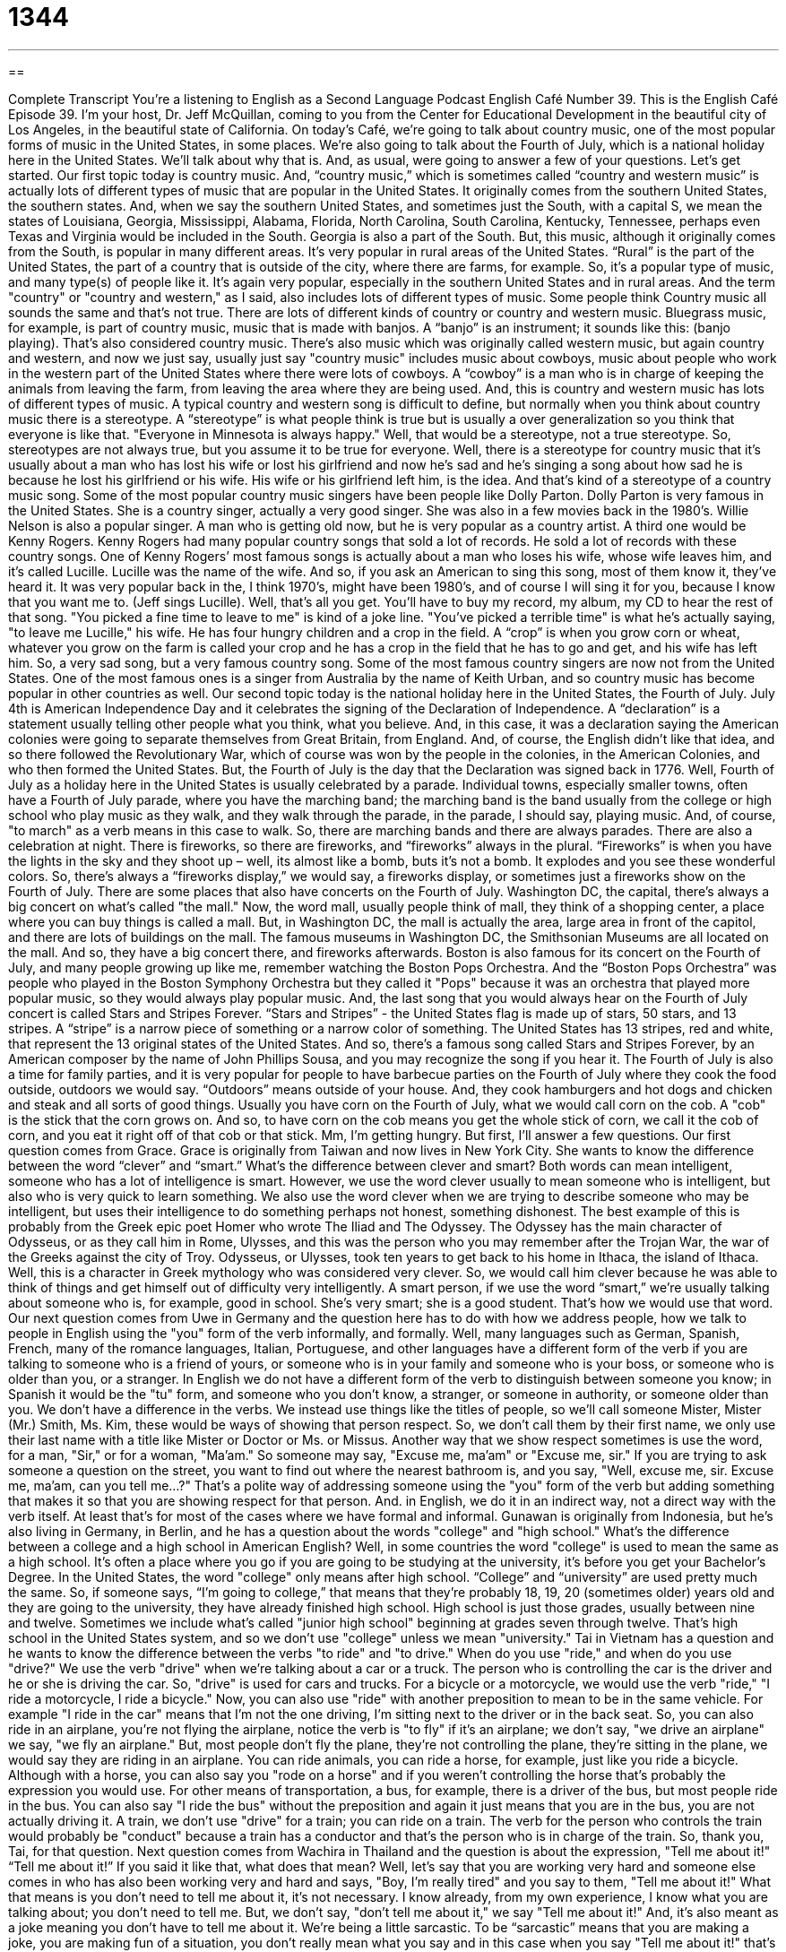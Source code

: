 = 1344
:toc: left
:toclevels: 3
:sectnums:
:stylesheet: ../../../myAdocCss.css

'''

== 

Complete Transcript
You're a listening to English as a Second Language Podcast English Café Number 39.
This is the English Café Episode 39. I'm your host, Dr. Jeff McQuillan, coming to you from the Center for Educational Development in the beautiful city of Los Angeles, in the beautiful state of California. On today's Café, we're going to talk about country music, one of the most popular forms of music in the United States, in some places. We're also going to talk about the Fourth of July, which is a national holiday here in the United States. We'll talk about why that is. And, as usual, were going to answer a few of your questions. Let's get started.
Our first topic today is country music. And, “country music,” which is sometimes called “country and western music” is actually lots of different types of music that are popular in the United States. It originally comes from the southern United States, the southern states. And, when we say the southern United States, and sometimes just the South, with a capital S, we mean the states of Louisiana, Georgia, Mississippi, Alabama, Florida, North Carolina, South Carolina, Kentucky, Tennessee, perhaps even Texas and Virginia would be included in the South. Georgia is also a part of the South. But, this music, although it originally comes from the South, is popular in many different areas. It's very popular in rural areas of the United States. “Rural” is the part of the United States, the part of a country that is outside of the city, where there are farms, for example. So, it's a popular type of music, and many type(s) of people like it. It's again very popular, especially in the southern United States and in rural areas.
And the term "country" or "country and western," as I said, also includes lots of different types of music. Some people think Country music all sounds the same and that’s not true. There are lots of different kinds of country or country and western music. Bluegrass music, for example, is part of country music, music that is made with banjos. A “banjo” is an instrument; it sounds like this: (banjo playing). That's also considered country music. There's also music which was originally called western music, but again country and western, and now we just say, usually just say "country music" includes music about cowboys, music about people who work in the western part of the United States where there were lots of cowboys. A “cowboy” is a man who is in charge of keeping the animals from leaving the farm, from leaving the area where they are being used.
And, this is country and western music has lots of different types of music. A typical country and western song is difficult to define, but normally when you think about country music there is a stereotype. A “stereotype” is what people think is true but is usually a over generalization so you think that everyone is like that. "Everyone in Minnesota is always happy." Well, that would be a stereotype, not a true stereotype. So, stereotypes are not always true, but you assume it to be true for everyone. Well, there is a stereotype for country music that it's usually about a man who has lost his wife or lost his girlfriend and now he’s sad and he’s singing a song about how sad he is because he lost his girlfriend or his wife. His wife or his girlfriend left him, is the idea. And that’s kind of a stereotype of a country music song.
Some of the most popular country music singers have been people like Dolly Parton. Dolly Parton is very famous in the United States. She is a country singer, actually a very good singer. She was also in a few movies back in the 1980's. Willie Nelson is also a popular singer. A man who is getting old now, but he is very popular as a country artist. A third one would be Kenny Rogers. Kenny Rogers had many popular country songs that sold a lot of records. He sold a lot of records with these country songs. One of Kenny Rogers’ most famous songs is actually about a man who loses his wife, whose wife leaves him, and it's called Lucille. Lucille was the name of the wife. And so, if you ask an American to sing this song, most of them know it, they’ve heard it. It was very popular back in the, I think 1970's, might have been 1980's, and of course I will sing it for you, because I know that you want me to. (Jeff sings Lucille). Well, that’s all you get. You'll have to buy my record, my album, my CD to hear the rest of that song. "You picked a fine time to leave to me" is kind of a joke line. "You've picked a terrible time" is what he's actually saying, "to leave me Lucille," his wife. He has four hungry children and a crop in the field. A “crop” is when you grow corn or wheat, whatever you grow on the farm is called your crop and he has a crop in the field that he has to go and get, and his wife has left him. So, a very sad song, but a very famous country song. Some of the most famous country singers are now not from the United States. One of the most famous ones is a singer from Australia by the name of Keith Urban, and so country music has become popular in other countries as well.
Our second topic today is the national holiday here in the United States, the Fourth of July. July 4th is American Independence Day and it celebrates the signing of the Declaration of Independence. A “declaration” is a statement usually telling other people what you think, what you believe. And, in this case, it was a declaration saying the American colonies were going to separate themselves from Great Britain, from England. And, of course, the English didn't like that idea, and so there followed the Revolutionary War, which of course was won by the people in the colonies, in the American Colonies, and who then formed the United States. But, the Fourth of July is the day that the Declaration was signed back in 1776.
Well, Fourth of July as a holiday here in the United States is usually celebrated by a parade. Individual towns, especially smaller towns, often have a Fourth of July parade, where you have the marching band; the marching band is the band usually from the college or high school who play music as they walk, and they walk through the parade, in the parade, I should say, playing music. And, of course, "to march" as a verb means in this case to walk. So, there are marching bands and there are always parades. There are also a celebration at night. There is fireworks, so there are fireworks, and “fireworks” always in the plural. “Fireworks” is when you have the lights in the sky and they shoot up – well, its almost like a bomb, buts it's not a bomb. It explodes and you see these wonderful colors. So, there's always a “fireworks display,” we would say, a fireworks display, or sometimes just a fireworks show on the Fourth of July.
There are some places that also have concerts on the Fourth of July. Washington DC, the capital, there's always a big concert on what's called "the mall." Now, the word mall, usually people think of mall, they think of a shopping center, a place where you can buy things is called a mall. But, in Washington DC, the mall is actually the area, large area in front of the capitol, and there are lots of buildings on the mall. The famous museums in Washington DC, the Smithsonian Museums are all located on the mall. And so, they have a big concert there, and fireworks afterwards. Boston is also famous for its concert on the Fourth of July, and many people growing up like me, remember watching the Boston Pops Orchestra. And the “Boston Pops Orchestra” was people who played in the Boston Symphony Orchestra but they called it "Pops" because it was an orchestra that played more popular music, so they would always play popular music. And, the last song that you would always hear on the Fourth of July concert is called Stars and Stripes Forever. “Stars and Stripes” - the United States flag is made up of stars, 50 stars, and 13 stripes. A “stripe” is a narrow piece of something or a narrow color of something. The United States has 13 stripes, red and white, that represent the 13 original states of the United States. And so, there's a famous song called Stars and Stripes Forever, by an American composer by the name of John Phillips Sousa, and you may recognize the song if you hear it.
The Fourth of July is also a time for family parties, and it is very popular for people to have barbecue parties on the Fourth of July where they cook the food outside, outdoors we would say. “Outdoors” means outside of your house. And, they cook hamburgers and hot dogs and chicken and steak and all sorts of good things. Usually you have corn on the Fourth of July, what we would call corn on the cob. A "cob" is the stick that the corn grows on. And so, to have corn on the cob means you get the whole stick of corn, we call it the cob of corn, and you eat it right off of that cob or that stick. Mm, I'm getting hungry. But first, I'll answer a few questions.
Our first question comes from Grace. Grace is originally from Taiwan and now lives in New York City. She wants to know the difference between the word “clever” and “smart.” What's the difference between clever and smart? Both words can mean intelligent, someone who has a lot of intelligence is smart. However, we use the word clever usually to mean someone who is intelligent, but also who is very quick to learn something. We also use the word clever when we are trying to describe someone who may be intelligent, but uses their intelligence to do something perhaps not honest, something dishonest. The best example of this is probably from the Greek epic poet Homer who wrote The Iliad and The Odyssey. The Odyssey has the main character of Odysseus, or as they call him in Rome, Ulysses, and this was the person who you may remember after the Trojan War, the war of the Greeks against the city of Troy. Odysseus, or Ulysses, took ten years to get back to his home in Ithaca, the island of Ithaca. Well, this is a character in Greek mythology who was considered very clever. So, we would call him clever because he was able to think of things and get himself out of difficulty very intelligently. A smart person, if we use the word “smart,” we're usually talking about someone who is, for example, good in school. She's very smart; she is a good student. That's how we would use that word.
Our next question comes from Uwe in Germany and the question here has to do with how we address people, how we talk to people in English using the "you" form of the verb informally, and formally. Well, many languages such as German, Spanish, French, many of the romance languages, Italian, Portuguese, and other languages have a different form of the verb if you are talking to someone who is a friend of yours, or someone who is in your family and someone who is your boss, or someone who is older than you, or a stranger. In English we do not have a different form of the verb to distinguish between someone you know; in Spanish it would be the "tu" form, and someone who you don't know, a stranger, or someone in authority, or someone older than you. We don't have a difference in the verbs. We instead use things like the titles of people, so we'll call someone Mister, Mister (Mr.) Smith, Ms. Kim, these would be ways of showing that person respect. So, we don't call them by their first name, we only use their last name with a title like Mister or Doctor or Ms. or Missus. Another way that we show respect sometimes is use the word, for a man, "Sir," or for a woman, "Ma'am." So someone may say, "Excuse me, ma'am" or "Excuse me, sir." If you are trying to ask someone a question on the street, you want to find out where the nearest bathroom is, and you say, "Well, excuse me, sir. Excuse me, ma'am, can you tell me…?" That's a polite way of addressing someone using the "you" form of the verb but adding something that makes it so that you are showing respect for that person. And. in English, we do it in an indirect way, not a direct way with the verb itself. At least that's for most of the cases where we have formal and informal.
Gunawan is originally from Indonesia, but he's also living in Germany, in Berlin, and he has a question about the words "college" and "high school." What's the difference between a college and a high school in American English? Well, in some countries the word "college" is used to mean the same as a high school. It’s often a place where you go if you are going to be studying at the university, it’s before you get your Bachelor's Degree. In the United States, the word "college" only means after high school. “College” and “university” are used pretty much the same. So, if someone says, “I'm going to college,” that means that they're probably 18, 19, 20 (sometimes older) years old and they are going to the university, they have already finished high school. High school is just those grades, usually between nine and twelve. Sometimes we include what's called "junior high school" beginning at grades seven through twelve. That's high school in the United States system, and so we don't use "college" unless we mean "university."
Tai in Vietnam has a question and he wants to know the difference between the verbs "to ride" and "to drive." When do you use "ride," and when do you use "drive?" We use the verb "drive" when we're talking about a car or a truck. The person who is controlling the car is the driver and he or she is driving the car. So, "drive" is used for cars and trucks. For a bicycle or a motorcycle, we would use the verb "ride," "I ride a motorcycle, I ride a bicycle." Now, you can also use "ride" with another preposition to mean to be in the same vehicle. For example "I ride in the car" means that I'm not the one driving, I'm sitting next to the driver or in the back seat. So, you can also ride in an airplane, you're not flying the airplane, notice the verb is "to fly" if it's an airplane; we don't say, "we drive an airplane" we say, "we fly an airplane." But, most people don't fly the plane, they're not controlling the plane, they're sitting in the plane, we would say they are riding in an airplane. You can ride animals, you can ride a horse, for example, just like you ride a bicycle. Although with a horse, you can also say you "rode on a horse" and if you weren't controlling the horse that's probably the expression you would use. For other means of transportation, a bus, for example, there is a driver of the bus, but most people ride in the bus. You can also say "I ride the bus" without the preposition and again it just means that you are in the bus, you are not actually driving it. A train, we don't use "drive" for a train; you can ride on a train. The verb for the person who controls the train would probably be "conduct" because a train has a conductor and that's the person who is in charge of the train. So, thank you, Tai, for that question.
Next question comes from Wachira in Thailand and the question is about the expression, "Tell me about it!" “Tell me about it!” If you said it like that, what does that mean? Well, let's say that you are working very hard and someone else comes in who has also been working very and hard and says, "Boy, I'm really tired" and you say to them, "Tell me about it!" What that means is you don't need to tell me about it, it’s not necessary. I know already, from my own experience, I know what you are talking about; you don't need to tell me. But, we don't say, "don't tell me about it," we say "Tell me about it!" And, it's also meant as a joke meaning you don't have to tell me about it. We're being a little sarcastic. To be “sarcastic” means that you are making a joke, you are making fun of a situation, you don't really mean what you say and in this case when you say "Tell me about it!" that's an informal way of saying you don't need to tell me, I already know, I understand. So, thank you Wachira for that question.
Our final question comes from Marat; not sure exactly where Marat is from. I'm going to guess from France just because of the famous painting by David called The Death of Marat in English. It's a famous painting of a French revolutionary who was murdered in his bathtub. And, there’s a painting of him by the painter, David. Well, that's not a very nice thought, is it? Well it's a very beautiful painting. And, Marat, wherever you are from, you have a question about the expression “to throw in the towel." The sentence Marat wants to understand is, "I was ready to throw in the towel, but I stayed with it." “To throw in the towel“ means to give up, to say I'm quitting, I'm stopping. Usually, if you are doing something difficult and you decide that it's just too difficult to do, you're going to quit, you're going to throw in the towel. In this sentence, the person says, ”I was ready to throw in the towel, but I stayed with it.” “To stay with (something)” means to continue with it, not to stop. Usually, even if it's difficult, you continue doing it, you "persist." That's the same as to stay with, to continue with something even if it's difficult. So, thank you, Marat with that question, wherever you are.
If you have a question, you can email us at eslpod@eslpod.com and ask your question. We cannot answer everyone's question. We get many questions every week, but we will certainly try to answer as many as we can. From Los Angeles, California, I'm Jeff McQuillan. Thank you, as always, for listening. We'll see you next time on the English Café.
ESL Podcast English Café is written and produced by Dr. Jeff McQuillan. This podcast is copyright 2006 by the Center for Educational Development.
Glossary
rural – countryside; not very close to a town or city
* The university he will attend is in a rural part of the state.
banjo – a musical instrument with strings with a long neck and a round body
* She sang while her husband played the banjo.
cowboy – a person, usually a man, who rides a horse and watches the animals, such as cows and sheep, while they move from place to place
* My uncle was a cowboy and taught me how to ride a horse.
stereotype – an oversimplified and often wrong idea of something
* One stereotype of an American is someone who is loud and self-important.
crop – plants that are grown for food
* This year’s cotton crop is the best we’ve ever had.
declaration – formal statement or announcement
* The organization’s declaration says that any player from any team can join.
fireworks display – a show with fireworks that explode slowly and fill the night sky with different colors
* The city celebrated its 100-year anniversary with a big fireworks display.
stripe – a long narrow band
* When he repainted his car, he asked for a red stripe to be painted on each side.
outdoors – in the open air; outside a building
* Summer is a good time to eat and play outdoors.
corn on the cob – corn that is still on the long, round center part that it grows on
* Could you pass me some fried chicken and corn on the cob?
“Tell me about it!” – used when you agree with someone because of your own experience; there is no need for that person to tell you because you already know
* A - The concert was really great.
B - Tell me about it! I had front row seats.
sarcastic – trying to make someone else look foolish in a joking way; often a way to say unkind things about someone
* She said that my dress looked nice, but I know she didn’t mean it because she said it with a sarcastic tone of voice.
to throw in the towel – to give up; to drop out
* I’ve tried to fix this car for three days and it still doesn’t work. I’m ready to throw in the towel!
to stay with something – to continue trying or doing something
* If you stay with it long enough, you will learn to play the piano well.
What Insiders Know
ENGLISH LEARNING TIPS
Pictures can often help you understand what you are listening to or reading. One good way to improve your everyday English is to read stories with pictures, such as comic books and graphic novels. (Graphic novels are longer books, often for adults, which have pictures and words like a comic book.) Comic books and graphic novels are not just for children, and they are not “too easy” for many intermediate students. They can be excellent ways to pick up new vocabulary in a fun and interesting way. Some can be very interesting and contain difficult vocabulary as well.
Comic books are often written at a low reading level, with simpler vocabulary. For beginning and intermediate students, comics such as Archie, Tom and Jerry, and Bugs Bunny are good places to start. They are written at a low reading level but still contain a lot of useful daily vocabulary. If you are more advanced, you may want to try comics such as Superman, Spider-Man, and Batman, all of which are written at a higher level but are still easy to understand because of the pictures and drawings. There are also many translated Japanese anime graphic novels in English that are written more for adults. Many of these have science fiction themes that adults can enjoy.
Complete Transcript
You're a listening to English as a Second Language Podcast English Café Number 39.
This is the English Café Episode 39. I'm your host, Dr. Jeff McQuillan, coming to you from the Center for Educational Development in the beautiful city of Los Angeles, in the beautiful state of California. On today's Café, we're going to talk about country music, one of the most popular forms of music in the United States, in some places. We're also going to talk about the Fourth of July, which is a national holiday here in the United States. We'll talk about why that is. And, as usual, were going to answer a few of your questions. Let's get started.
Our first topic today is country music. And, “country music,” which is sometimes called “country and western music” is actually lots of different types of music that are popular in the United States. It originally comes from the southern United States, the southern states. And, when we say the southern United States, and sometimes just the South, with a capital S, we mean the states of Louisiana, Georgia, Mississippi, Alabama, Florida, North Carolina, South Carolina, Kentucky, Tennessee, perhaps even Texas and Virginia would be included in the South. Georgia is also a part of the South. But, this music, although it originally comes from the South, is popular in many different areas. It's very popular in rural areas of the United States. “Rural” is the part of the United States, the part of a country that is outside of the city, where there are farms, for example. So, it's a popular type of music, and many type(s) of people like it. It's again very popular, especially in the southern United States and in rural areas.
And the term "country" or "country and western," as I said, also includes lots of different types of music. Some people think Country music all sounds the same and that’s not true. There are lots of different kinds of country or country and western music. Bluegrass music, for example, is part of country music, music that is made with banjos. A “banjo” is an instrument; it sounds like this: (banjo playing). That's also considered country music. There's also music which was originally called western music, but again country and western, and now we just say, usually just say "country music" includes music about cowboys, music about people who work in the western part of the United States where there were lots of cowboys. A “cowboy” is a man who is in charge of keeping the animals from leaving the farm, from leaving the area where they are being used.
And, this is country and western music has lots of different types of music. A typical country and western song is difficult to define, but normally when you think about country music there is a stereotype. A “stereotype” is what people think is true but is usually a over generalization so you think that everyone is like that. "Everyone in Minnesota is always happy." Well, that would be a stereotype, not a true stereotype. So, stereotypes are not always true, but you assume it to be true for everyone. Well, there is a stereotype for country music that it's usually about a man who has lost his wife or lost his girlfriend and now he’s sad and he’s singing a song about how sad he is because he lost his girlfriend or his wife. His wife or his girlfriend left him, is the idea. And that’s kind of a stereotype of a country music song.
Some of the most popular country music singers have been people like Dolly Parton. Dolly Parton is very famous in the United States. She is a country singer, actually a very good singer. She was also in a few movies back in the 1980's. Willie Nelson is also a popular singer. A man who is getting old now, but he is very popular as a country artist. A third one would be Kenny Rogers. Kenny Rogers had many popular country songs that sold a lot of records. He sold a lot of records with these country songs. One of Kenny Rogers’ most famous songs is actually about a man who loses his wife, whose wife leaves him, and it's called Lucille. Lucille was the name of the wife. And so, if you ask an American to sing this song, most of them know it, they’ve heard it. It was very popular back in the, I think 1970's, might have been 1980's, and of course I will sing it for you, because I know that you want me to. (Jeff sings Lucille). Well, that’s all you get. You'll have to buy my record, my album, my CD to hear the rest of that song. "You picked a fine time to leave to me" is kind of a joke line. "You've picked a terrible time" is what he's actually saying, "to leave me Lucille," his wife. He has four hungry children and a crop in the field. A “crop” is when you grow corn or wheat, whatever you grow on the farm is called your crop and he has a crop in the field that he has to go and get, and his wife has left him. So, a very sad song, but a very famous country song. Some of the most famous country singers are now not from the United States. One of the most famous ones is a singer from Australia by the name of Keith Urban, and so country music has become popular in other countries as well.
Our second topic today is the national holiday here in the United States, the Fourth of July. July 4th is American Independence Day and it celebrates the signing of the Declaration of Independence. A “declaration” is a statement usually telling other people what you think, what you believe. And, in this case, it was a declaration saying the American colonies were going to separate themselves from Great Britain, from England. And, of course, the English didn't like that idea, and so there followed the Revolutionary War, which of course was won by the people in the colonies, in the American Colonies, and who then formed the United States. But, the Fourth of July is the day that the Declaration was signed back in 1776.
Well, Fourth of July as a holiday here in the United States is usually celebrated by a parade. Individual towns, especially smaller towns, often have a Fourth of July parade, where you have the marching band; the marching band is the band usually from the college or high school who play music as they walk, and they walk through the parade, in the parade, I should say, playing music. And, of course, "to march" as a verb means in this case to walk. So, there are marching bands and there are always parades. There are also a celebration at night. There is fireworks, so there are fireworks, and “fireworks” always in the plural. “Fireworks” is when you have the lights in the sky and they shoot up – well, its almost like a bomb, buts it's not a bomb. It explodes and you see these wonderful colors. So, there's always a “fireworks display,” we would say, a fireworks display, or sometimes just a fireworks show on the Fourth of July.
There are some places that also have concerts on the Fourth of July. Washington DC, the capital, there's always a big concert on what's called "the mall." Now, the word mall, usually people think of mall, they think of a shopping center, a place where you can buy things is called a mall. But, in Washington DC, the mall is actually the area, large area in front of the capitol, and there are lots of buildings on the mall. The famous museums in Washington DC, the Smithsonian Museums are all located on the mall. And so, they have a big concert there, and fireworks afterwards. Boston is also famous for its concert on the Fourth of July, and many people growing up like me, remember watching the Boston Pops Orchestra. And the “Boston Pops Orchestra” was people who played in the Boston Symphony Orchestra but they called it "Pops" because it was an orchestra that played more popular music, so they would always play popular music. And, the last song that you would always hear on the Fourth of July concert is called Stars and Stripes Forever. “Stars and Stripes” - the United States flag is made up of stars, 50 stars, and 13 stripes. A “stripe” is a narrow piece of something or a narrow color of something. The United States has 13 stripes, red and white, that represent the 13 original states of the United States. And so, there's a famous song called Stars and Stripes Forever, by an American composer by the name of John Phillips Sousa, and you may recognize the song if you hear it.
The Fourth of July is also a time for family parties, and it is very popular for people to have barbecue parties on the Fourth of July where they cook the food outside, outdoors we would say. “Outdoors” means outside of your house. And, they cook hamburgers and hot dogs and chicken and steak and all sorts of good things. Usually you have corn on the Fourth of July, what we would call corn on the cob. A "cob" is the stick that the corn grows on. And so, to have corn on the cob means you get the whole stick of corn, we call it the cob of corn, and you eat it right off of that cob or that stick. Mm, I'm getting hungry. But first, I'll answer a few questions.
Our first question comes from Grace. Grace is originally from Taiwan and now lives in New York City. She wants to know the difference between the word “clever” and “smart.” What's the difference between clever and smart? Both words can mean intelligent, someone who has a lot of intelligence is smart. However, we use the word clever usually to mean someone who is intelligent, but also who is very quick to learn something. We also use the word clever when we are trying to describe someone who may be intelligent, but uses their intelligence to do something perhaps not honest, something dishonest. The best example of this is probably from the Greek epic poet Homer who wrote The Iliad and The Odyssey. The Odyssey has the main character of Odysseus, or as they call him in Rome, Ulysses, and this was the person who you may remember after the Trojan War, the war of the Greeks against the city of Troy. Odysseus, or Ulysses, took ten years to get back to his home in Ithaca, the island of Ithaca. Well, this is a character in Greek mythology who was considered very clever. So, we would call him clever because he was able to think of things and get himself out of difficulty very intelligently. A smart person, if we use the word “smart,” we're usually talking about someone who is, for example, good in school. She's very smart; she is a good student. That's how we would use that word.
Our next question comes from Uwe in Germany and the question here has to do with how we address people, how we talk to people in English using the "you" form of the verb informally, and formally. Well, many languages such as German, Spanish, French, many of the romance languages, Italian, Portuguese, and other languages have a different form of the verb if you are talking to someone who is a friend of yours, or someone who is in your family and someone who is your boss, or someone who is older than you, or a stranger. In English we do not have a different form of the verb to distinguish between someone you know; in Spanish it would be the "tu" form, and someone who you don't know, a stranger, or someone in authority, or someone older than you. We don't have a difference in the verbs. We instead use things like the titles of people, so we'll call someone Mister, Mister (Mr.) Smith, Ms. Kim, these would be ways of showing that person respect. So, we don't call them by their first name, we only use their last name with a title like Mister or Doctor or Ms. or Missus. Another way that we show respect sometimes is use the word, for a man, "Sir," or for a woman, "Ma'am." So someone may say, "Excuse me, ma'am" or "Excuse me, sir." If you are trying to ask someone a question on the street, you want to find out where the nearest bathroom is, and you say, "Well, excuse me, sir. Excuse me, ma'am, can you tell me…?" That's a polite way of addressing someone using the "you" form of the verb but adding something that makes it so that you are showing respect for that person. And. in English, we do it in an indirect way, not a direct way with the verb itself. At least that's for most of the cases where we have formal and informal.
Gunawan is originally from Indonesia, but he's also living in Germany, in Berlin, and he has a question about the words "college" and "high school." What's the difference between a college and a high school in American English? Well, in some countries the word "college" is used to mean the same as a high school. It’s often a place where you go if you are going to be studying at the university, it’s before you get your Bachelor's Degree. In the United States, the word "college" only means after high school. “College” and “university” are used pretty much the same. So, if someone says, “I'm going to college,” that means that they're probably 18, 19, 20 (sometimes older) years old and they are going to the university, they have already finished high school. High school is just those grades, usually between nine and twelve. Sometimes we include what's called "junior high school" beginning at grades seven through twelve. That's high school in the United States system, and so we don't use "college" unless we mean "university."
Tai in Vietnam has a question and he wants to know the difference between the verbs "to ride" and "to drive." When do you use "ride," and when do you use "drive?" We use the verb "drive" when we're talking about a car or a truck. The person who is controlling the car is the driver and he or she is driving the car. So, "drive" is used for cars and trucks. For a bicycle or a motorcycle, we would use the verb "ride," "I ride a motorcycle, I ride a bicycle." Now, you can also use "ride" with another preposition to mean to be in the same vehicle. For example "I ride in the car" means that I'm not the one driving, I'm sitting next to the driver or in the back seat. So, you can also ride in an airplane, you're not flying the airplane, notice the verb is "to fly" if it's an airplane; we don't say, "we drive an airplane" we say, "we fly an airplane." But, most people don't fly the plane, they're not controlling the plane, they're sitting in the plane, we would say they are riding in an airplane. You can ride animals, you can ride a horse, for example, just like you ride a bicycle. Although with a horse, you can also say you "rode on a horse" and if you weren't controlling the horse that's probably the expression you would use. For other means of transportation, a bus, for example, there is a driver of the bus, but most people ride in the bus. You can also say "I ride the bus" without the preposition and again it just means that you are in the bus, you are not actually driving it. A train, we don't use "drive" for a train; you can ride on a train. The verb for the person who controls the train would probably be "conduct" because a train has a conductor and that's the person who is in charge of the train. So, thank you, Tai, for that question.
Next question comes from Wachira in Thailand and the question is about the expression, "Tell me about it!" “Tell me about it!” If you said it like that, what does that mean? Well, let's say that you are working very hard and someone else comes in who has also been working very and hard and says, "Boy, I'm really tired" and you say to them, "Tell me about it!" What that means is you don't need to tell me about it, it’s not necessary. I know already, from my own experience, I know what you are talking about; you don't need to tell me. But, we don't say, "don't tell me about it," we say "Tell me about it!" And, it's also meant as a joke meaning you don't have to tell me about it. We're being a little sarcastic. To be “sarcastic” means that you are making a joke, you are making fun of a situation, you don't really mean what you say and in this case when you say "Tell me about it!" that's an informal way of saying you don't need to tell me, I already know, I understand. So, thank you Wachira for that question.
Our final question comes from Marat; not sure exactly where Marat is from. I'm going to guess from France just because of the famous painting by David called The Death of Marat in English. It's a famous painting of a French revolutionary who was murdered in his bathtub. And, there’s a painting of him by the painter, David. Well, that's not a very nice thought, is it? Well it's a very beautiful painting. And, Marat, wherever you are from, you have a question about the expression “to throw in the towel." The sentence Marat wants to understand is, "I was ready to throw in the towel, but I stayed with it." “To throw in the towel“ means to give up, to say I'm quitting, I'm stopping. Usually, if you are doing something difficult and you decide that it's just too difficult to do, you're going to quit, you're going to throw in the towel. In this sentence, the person says, ”I was ready to throw in the towel, but I stayed with it.” “To stay with (something)” means to continue with it, not to stop. Usually, even if it's difficult, you continue doing it, you "persist." That's the same as to stay with, to continue with something even if it's difficult. So, thank you, Marat with that question, wherever you are.
If you have a question, you can email us at eslpod@eslpod.com and ask your question. We cannot answer everyone's question. We get many questions every week, but we will certainly try to answer as many as we can. From Los Angeles, California, I'm Jeff McQuillan. Thank you, as always, for listening. We'll see you next time on the English Café.
ESL Podcast English Café is written and produced by Dr. Jeff McQuillan. This podcast is copyright 2006 by the Center for Educational Development.
Glossary
rural – countryside; not very close to a town or city
* The university he will attend is in a rural part of the state.
banjo – a musical instrument with strings with a long neck and a round body
* She sang while her husband played the banjo.
cowboy – a person, usually a man, who rides a horse and watches the animals, such as cows and sheep, while they move from place to place
* My uncle was a cowboy and taught me how to ride a horse.
stereotype – an oversimplified and often wrong idea of something
* One stereotype of an American is someone who is loud and self-important.
crop – plants that are grown for food
* This year’s cotton crop is the best we’ve ever had.
declaration – formal statement or announcement
* The organization’s declaration says that any player from any team can join.
fireworks display – a show with fireworks that explode slowly and fill the night sky with different colors
* The city celebrated its 100-year anniversary with a big fireworks display.
stripe – a long narrow band
* When he repainted his car, he asked for a red stripe to be painted on each side.
outdoors – in the open air; outside a building
* Summer is a good time to eat and play outdoors.
corn on the cob – corn that is still on the long, round center part that it grows on
* Could you pass me some fried chicken and corn on the cob?
“Tell me about it!” – used when you agree with someone because of your own experience; there is no need for that person to tell you because you already know
* A - The concert was really great.
B - Tell me about it! I had front row seats.
sarcastic – trying to make someone else look foolish in a joking way; often a way to say unkind things about someone
* She said that my dress looked nice, but I know she didn’t mean it because she said it with a sarcastic tone of voice.
to throw in the towel – to give up; to drop out
* I’ve tried to fix this car for three days and it still doesn’t work. I’m ready to throw in the towel!
to stay with something – to continue trying or doing something
* If you stay with it long enough, you will learn to play the piano well.
What Insiders Know
ENGLISH LEARNING TIPS
Pictures can often help you understand what you are listening to or reading. One good way to improve your everyday English is to read stories with pictures, such as comic books and graphic novels. (Graphic novels are longer books, often for adults, which have pictures and words like a comic book.) Comic books and graphic novels are not just for children, and they are not “too easy” for many intermediate students. They can be excellent ways to pick up new vocabulary in a fun and interesting way. Some can be very interesting and contain difficult vocabulary as well.
Comic books are often written at a low reading level, with simpler vocabulary. For beginning and intermediate students, comics such as Archie, Tom and Jerry, and Bugs Bunny are good places to start. They are written at a low reading level but still contain a lot of useful daily vocabulary. If you are more advanced, you may want to try comics such as Superman, Spider-Man, and Batman, all of which are written at a higher level but are still easy to understand because of the pictures and drawings. There are also many translated Japanese anime graphic novels in English that are written more for adults. Many of these have science fiction themes that adults can enjoy.